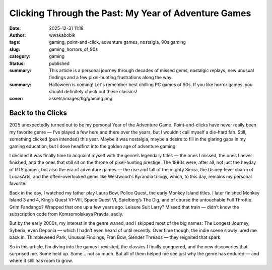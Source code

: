 #####################################################
Clicking Through the Past: My Year of Adventure Games
#####################################################
:date: 2025-12-31 11:18
:author: wwakabobik
:tags: gaming, point-and-click, adventure games, nostalgia, 90s gaming
:slug: gaming_horrors_of_90s
:category: gaming
:status: published
:summary: This article is a personal journey through decades of missed gems, nostalgic replays, new unusual findings and a few pixel-hunting frustrations along the way.
:summary: Halloween is coming! Let's remember best chilling PC games of 90s. If you like horror games, you should definitely check out these classics!
:cover: assets/images/bg/gaming.png

Back to the Clicks
------------------

2025 unexpectedly turned out to be my personal Year of the Adventure Game. Point-and-clicks have never really been my favorite genre — I’ve played a few here and there over the years, but I wouldn’t call myself a die-hard fan. Still, something clicked (pun intended) this year. Maybe it was nostalgia, maybe a desire to fill in the glaring gaps in my gaming education, but I dove headfirst into the golden age of adventure gaming.

I decided it was finally time to acquaint myself with the genre’s legendary titles — the ones I missed, the ones I never finished, and the ones that still sit on the throne of pixel-hunting prestige. The 1990s were, after all, not just the heyday of RTS games, but also the era of adventure games — the rise and fall of the mighty Sierra, the Disney-level charm of LucasArts, and the often-overlooked gems like Westwood's Kyrandia trilogy, which, to this day, remains my personal favorite.

Back in the day, I watched my father play Laura Bow, Police Quest, the early Monkey Island titles. I later finished Monkey Island 3 and 4, King’s Quest VI–VIII, Space Quest VI, Spielberg’s The Dig, and of course the untouchable Full Throttle. Grim Fandango? Wrapped that one up a few years ago. Leisure Suit Larry? Missed that train — didn’t know the subscription code from Komsomolskaya Pravda, sadly.

But by the early 2000s, my interest in the genre waned, and I skipped most of the big names: The Longest Journey, Syberia, even Deponia — which I hadn’t even heard of until recently. Over time though, the indie scene slowly lured me back in. Thimbleweed Park, Unusual Findings, Fran Bow, Slender Threads — they reignited that spark.

So in this article, I’m diving into the games I revisited, the classics I finally conquered, and the new discoveries that surprised me. Some held up. Some... not so much. But all of them helped me see just why the genre has endured — and where it still has room to grow.